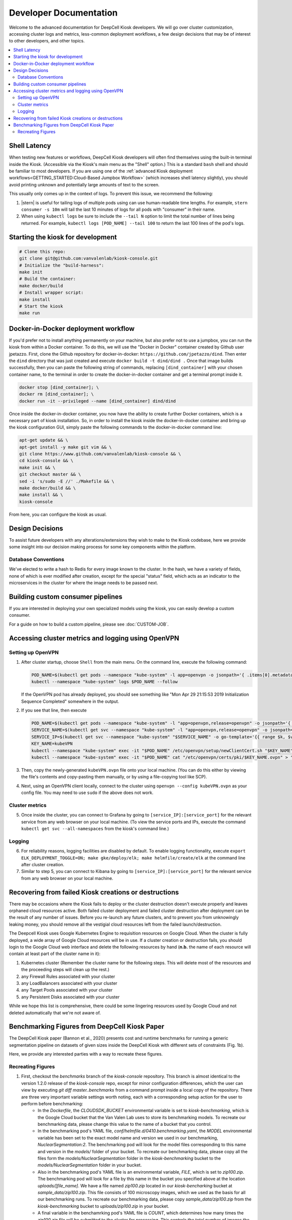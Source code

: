 .. _DEVELOPER:

Developer Documentation
=======================

.. image:: https://img.shields.io/static/v1?label=RTD&logo=Read%20the%20Docs&message=Read%20the%20Docs&color=blue
    :alt: View on Read the Docs
    :target: https://deepcell-kiosk.readthedocs.io/en/master/DEVELOPER.html

Welcome to the advanced documentation for DeepCell Kiosk developers. We will go over cluster customization, accessing cluster logs and metrics, less-common deployment workflows, a few design decisions that may be of interest to other developers, and other topics.

.. contents:: :local:

Shell Latency
-------------

When testing new features or workflows, DeepCell Kiosk developers will often find themselves using the built-in terminal inside the Kiosk. (Accessible via the Kiosk's main menu as the "Shell" option.) This is a standard ``bash`` shell and should be familiar to most developers. If you are using one of the :ref:`advanced Kiosk deployment workflows<GETTING_STARTED:Cloud-Based Jumpbox Workflow>` (which increases shell latency slightly), you should avoid printing unknown and potentially large amounts of text to the screen.

This usually only comes up in the context of logs. To prevent this issue, we recommend the following:

1. |stern| is useful for tailing logs of multiple pods using can use human-readable time lengths. For example, ``stern consumer -s 10m`` will tail the last 10 minutes of logs for all pods with "consumer" in their name.

2. When using ``kubectl logs`` be sure to include the ``--tail N`` option to limit the total number of lines being returned. For example, ``kubectl logs [POD_NAME] --tail 100`` to return the last 100 lines of the pod's logs.

.. |stern| raw:: html

    <tt><a href="https://github.com/wercker/stern">stern</a></tt>

Starting the kiosk for development
----------------------------------

.. code-block:: bash

    # Clone this repo:
    git clone git@github.com:vanvalenlab/kiosk-console.git
    # Initialize the "build-harness":
    make init
    # Build the container:
    make docker/build
    # Install wrapper script:
    make install
    # Start the kiosk
    make run

Docker-in-Docker deployment workflow
------------------------------------

If you'd prefer not to install anything permanently on your machine, but also prefer not to use a jumpbox, you can run the kiosk from within a Docker container. To do this, we will use the "Docker in Docker" container created by Github user jpetazzo. First, clone the Github repository for docker-in-docker: ``https://github.com/jpetazzo/dind``. Then enter the ``dind`` directory that was just created and execute
``docker build -t dind/dind .``
Once that image builds successfully, then you can paste the following string of commands, replacing ``[dind_container]`` with your chosen container name, to the terminal in order to create the docker-in-docker container and get a terminal prompt inside it.

.. code-block:: bash

    docker stop [dind_container]; \
    docker rm [dind_container]; \
    docker run -it --privileged --name [dind_container] dind/dind

Once inside the docker-in-docker container, you now have the ability to create further Docker containers, which is a necessary part of kiosk installation. So, in order to install the kiosk inside the docker-in-docker container and bring up the kiosk configuration GUI, simply paste the following commands to the docker-in-docker command line:

.. code-block:: bash

    apt-get update && \
    apt-get install -y make git vim && \
    git clone https://www.github.com/vanvalenlab/kiosk-console && \
    cd kiosk-console && \
    make init && \
    git checkout master && \
    sed -i 's/sudo -E //' ./Makefile && \
    make docker/build && \
    make install && \
    kiosk-console

From here, you can configure the kiosk as usual.

Design Decisions
----------------

To assist future developers with any alterations/extensions they wish to make to the Kiosk codebase, here we provide some insight into our decision making process for some key components within the platform.

Database Conventions
^^^^^^^^^^^^^^^^^^^^
We've elected to write a hash to Redis for every image known to the cluster. In the hash, we have a variety of fields, none of which is ever modified after creation, except for the special "status" field, which acts as an indicator to the microservices in the cluster for where the image needs to be passed next.

Building custom consumer pipelines
----------------------------------

If you are interested in deploying your own specialized models using the kiosk, you can easily develop a custom consumer.

For a guide on how to build a custom pipeline, please see :doc:`CUSTOM-JOB`.

Accessing cluster metrics and logging using OpenVPN
---------------------------------------------------

Setting up OpenVPN
^^^^^^^^^^^^^^^^^^

1. After cluster startup, choose ``Shell`` from the main menu. On the command line, execute the following command:

   .. code-block:: bash

       POD_NAME=$(kubectl get pods --namespace "kube-system" -l app=openvpn -o jsonpath='{ .items[0].metadata.name }') && \
       kubectl --namespace "kube-system" logs $POD_NAME --follow

   If the OpenVPN pod has already deployed, you should see something like "Mon Apr 29 21:15:53 2019 Initialization Sequence Completed" somewhere in the output.

2. If you see that line, then execute

   .. code-block:: bash

       POD_NAME=$(kubectl get pods --namespace "kube-system" -l "app=openvpn,release=openvpn" -o jsonpath='{ .items[0].metadata.name }')
       SERVICE_NAME=$(kubectl get svc --namespace "kube-system" -l "app=openvpn,release=openvpn" -o jsonpath='{ .items[0].metadata.name }')
       SERVICE_IP=$(kubectl get svc --namespace "kube-system" "$SERVICE_NAME" -o go-template='{{ range $k, $v := (index .status.loadBalancer.ingress 0)}}{{ $v }}{{end}}')
       KEY_NAME=kubeVPN
       kubectl --namespace "kube-system" exec -it "$POD_NAME" /etc/openvpn/setup/newClientCert.sh "$KEY_NAME" "$SERVICE_IP"
       kubectl --namespace "kube-system" exec -it "$POD_NAME" cat "/etc/openvpn/certs/pki/$KEY_NAME.ovpn" > "$KEY_NAME.ovpn"

3. Then, copy the newly-generated ``kubeVPN.ovpn`` file onto your local machine. (You can do this either by viewing the file's contents and copy-pasting them manually, or by using a file-copying tool like SCP).

4. Next, using an OpenVPN client locally, connect to the cluster using ``openvpn --config kubeVPN.ovpn`` as your config file. You may need to use ``sudo`` if the above does not work.

Cluster metrics
^^^^^^^^^^^^^^^

5. Once inside the cluster, you can connect to Grafana by going to ``[service_IP]:[service_port]`` for the relevant service from any web browser on your local machine. (To view the service ports and IPs, execute the command ``kubectl get svc --all-namespaces`` from the kiosk's command line.)

Logging
^^^^^^^

6. For reliability reasons, logging facilities are disabled by default. To enable logging functionality, execute ``export ELK_DEPLOYMENT_TOGGLE=ON; make gke/deploy/elk; make helmfile/create/elk`` at the command line after cluster creation.

7. Similar to step 5, you can connect to Kibana by going to ``[service_IP]:[service_port]`` for the relevant service from any web browser on your local machine.

Recovering from failed Kiosk creations or destructions
------------------------------------------------------

There may be occasions where the Kiosk fails to deploy or the cluster destruction doesn't execute properly and leaves orphaned cloud resources active. Both failed cluster deployment and failed cluster destruction after deployment can be the result of any number of issues. Before you re-launch any future clusters, and to prevent you from unknowingly leaking money, you should remove all the vestigial cloud resources left from the failed launch/destruction.

The Deepcell Kiosk uses Google Kubernetes Engine to requisition resources on Google Cloud. When the cluster is fully deployed, a wide array of Google Cloud resources will be in use. If a cluster creation or destruction fails, you should login to the Google Cloud web interface and delete the following resources by hand (**n.b.** the name of each resource will contain at least part of the cluster name in it):

1. Kubernetes cluster (Remember the cluster name for the following steps. This will delete most of the resources and the proceeding steps will clean up the rest.)
2. any Firewall Rules associated with your cluster
3. any LoadBalancers associated with your cluster
4. any Target Pools associated with your cluster
5. any Persistent Disks associated with your cluster

While we hope this list is comprehensive, there could be some lingering resources used by Google Cloud and not deleted automatically that we're not aware of.

Benchmarking Figures from DeepCell Kiosk Paper
---------------------------------------------------------

The DeepCell Kiosk paper (Bannon et al., 2020) presents cost and runtime benchmarks for running a generic segmentation pipeline on datasets of given sizes inside the DeepCell Kiosk with different sets of constraints (Fig. 1b).

Here, we provide any interested parties with a way to recreate these figures.

Recreating Figures
^^^^^^^^^^^^^^^^^^

1. First, checkout the `benchmarks` branch of the `kiosk-console` repository. This branch is almost identical to the version 1.2.0 release of the `kiosk-console` repo, except for minor configuration differences, which the user can view by executing `git diff master..benchmarks` from a command prompt inside a local copy of the repository. There are three very important variable settings worth noting, each with a corresponding setup action for the user to perform before benchmarking:
    - In the `Dockerfile`, the `CLOUDSDK_BUCKET` environmental variable is set to `kiosk-benchmarking`, which is the Google Cloud bucket that the Van Valen Lab uses to store its benchmarking models. To recreate our benchmarking data, please change this value to the name of a bucket that you control.
    - In the benchmarking pod's YAML file, `conf/helmfile.d/0410.benchmarking.yaml`, the `MODEL` environmental variable has been set to the exact model name and version we used in our benchmarking, `NuclearSegmentation:2`. The benchmarking pod will look for the model files corresponding to this name and version in the `models/` folder of your bucket. To recreate our benchmarking data, please copy all the files form the `models/NuclearSegmentation` folder in the `kiosk-benchmarking` bucket to the `models/NuclearSegmentation` folder in your bucket.
    - Also in the benchmarking pod's YAML file is an environmental variable, `FILE`, which is set to `zip100.zip`. The benchmarking pod will look for a file by this name in the bucket you specified above at the location `uploads/[file_name]`. We have a file named `zip100.zip` located in our `kiosk-bencharking` bucket at `sample_data/zip100.zip`. This file consists of 100 microscopy images, which we used as the basis for all our benchmarking runs. To recreate our benchmarking data, please copy `sample_data/zip100.zip` from the `kiosk-benchmarking` bucket to `uploads/zip100.zip` in your bucket.
    - A final variable in the benchamrking pod's YAML file is `COUNT`, which determines how many times the `zip100.zip` file will be submitted to the cluster for processing. This controls the total number of images the cluster will process over the course of the benchmarking run. For example, if you want to do a 10,000-image benchmarking run, you would set `COUNT` TO 100, since 100*100 = 10,000. Benchmarking data was presented in the paper for 10,000-image, 100,000-image, and 1,000,000-image runs. Accordingly, depending on which subset of our benchmarking data the user wishes to recreate, `COUNT` should be set to either 100, 1,000, or 10,000.

2. Deploy a DeepCell Kiosk as you normally would. While navigating the cluster configuration menu, keep in mind that the option for Maximum Number of GPUs is relevant to the benchmarking process. In the paper, benchmarking data was presented for clusters with maxima of 1, 4, and 8 GPUs. Choose the appropriate maximum for the benchmarking dataset you would like to recreate.

3. Once the cluster has finished deploying, drop to the shell via the Kiosk main menu and change the `values.replicas` field in `conf/helmfile.d/0410.benchmarking.yaml` from `0` to `1`. This tells the DeepCell Kiosk to deploy one benchmarking pod and, in the absence of any other input to the Kiosk (i.e., image submission via the command line, web interface, or ImageJ plugin), it will execute a full benchmarking run. Now redeploy the `benchmarking` deployment by executing `helmfile -l name=benchmarking sync`.

5. Once `becnhmarking` has redeployed, the benchmarking process will begin. Benchmarking jobs can take a day or more, depending on the conditions chosen. To monitor the status of your benchmarking job, drop to the shell within the DeepCell Kiosk and execute the command `kubectl get logs benchmarking -- tail 100`. This will show you the most recent log output form the `benchmarking` pod. When benchmarking has finished, the final line in the log should be `Uploaded [FILEPATH] to [BUCKET] in [SECONDS] seconds.`, where `[FILEPATH]` is the location in `[BUCKET]`  where the benchmarking data has been saved.

6. Now that data has been generated for your benchmarking run and saved in your bucket, you can analyze it. While we have a repository that generates the exact figures used in the paper (see the `version2` branch of the repository stored at github.com/vanvalenlab/publication-figures), that repository expects output files from all run conditions. Alternatively, if you just want to analyze a single run's data, you can download the output file from your bucket and look at two top-level fields in this large JSON file:
    - The exact running time of the benchmarking procedure is given in seconds as the value of the `time_elapsed` field.
    - A slight underestimate of the total costs of the benchmarking run can be found as the value to the `total_node_and_networking_costs` field. (This is a slight underestimate because it came to our attention late in the benchmarking process that we, in fact, weren't including all possible costs in the this value. To see the formula we used to adjust the total costs upwards, please see the function `extra_network_costs` in the file `https://github.com/vanvalenlab/publication-figures/blob/version2/figure_generation/data_extractor.py`.)
